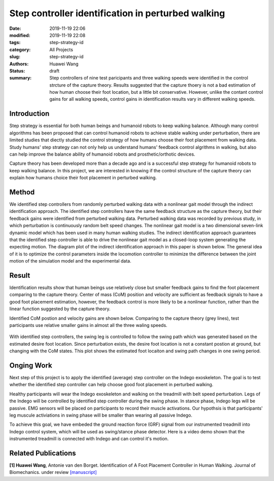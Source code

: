 Step controller identification in perturbed walking 
###################################################
:date: 2019-11-19 22:06
:modified: 2019-11-19 22:08
:tags: step-strategy-id
:category: All Projects
:slug: step-strategy-id
:authors: Huawei Wang
:status: draft
:summary: Step controllers of nine test paricipants and three walking speeds were identified in the control strcture of the capture theory. Results suggested that the capture thoery is not a bad estimation of how human choose their foot location, but a little bit conservative. However, unlike the contant control gains for all walking speeds, control gains in identification results vary in different walking speeds.


Introduction
""""""""""""

Step strategy is essential for both human beings and humanoid robots to keep walking balance. Although many control algorithms has been proposed that can control humanoid robots to achieve stable walking under perturbation, there are limited studies that diectly studied the control strategy of how humans choose their foot placement from walking data. Study humans' step strategy can not only help us understand humans' feedback control algrithms in walking, but also can help improve the balance ability of humanoid robots and prosthetic/orthotic devices.

Capture theory has been developed more than a decade ago and is a successful step strategy for humanoid robots to keep walking balance. In this project, we are interested in knowing if the control structure of the capture theory can explain how humans choice their foot placement in perturbed walking.

Method
""""""

We identified step controllers from randomly perturbed walking data with a nonlinear gait model through the indirect identification approach. The identified step controllers have the same feedback structure as the capture theory, but their feedback gains were identified from perturbed walking data. Perturbed walking data was recorded by previous study, in which perturbation is continuously random belt speed changes. The nonlinear gait model is a two dimensional seven-link dynamic model which has been used in many human walking studies. The indirect identification approach guarantees that the identified step controller is able to drive the nonlinear gait model as a closed-loop system generating the expecting motion. The diagram plot of the indirect identification approach in this paper is shown below. The general idea of it is to optimize the control parameters inside the locomotion controller to minimize the difference between the joint motion of the simulation model and the experimental data.  

    .. figure:: /images/StepStrategy/IdentificationStructure.png
        :width: 500px
        :align: center
        :alt: alternate text
        :figclass: align-center



Result
""""""

Identification results show that human beings use relatively close but smaller feedback gains to find the foot placement comparing to the capture theory. Center of mass (CoM) position and velocity are sufficient as feedback signals to have a good foot placement estimation, however, the feedback control is more likely to be a nonlinear function, rather than the linear function suggested by the capture theory. 

Identified CoM postion and velocity gains are shown below. Comparing to the capture theory (grey lines), test participants use relative smaller gains in almost all the three waling speeds.


    .. figure:: /images/StepStrategy/Gains.png
        :width: 500px
        :align: center
        :alt: alternate text
        :figclass: align-center

With identified step controllers, the swing leg is controlled to follow the swing path which was generated based on the estimated desire foot location. Since perturbation exists, the desire foot location is not a constant postion at ground, but changing with the CoM states. This plot shows the estimated foot locaiton and swing path changes in one swing period.

    .. figure:: /images/StepStrategy/Walking_Motion.png
        :width: 500px
        :align: center
        :alt: alternate text
        :figclass: align-center

Onging Work
"""""""""""

Next step of this project is to apply the identified (average) step controller on the Indego exoskeleton. The goal is to test whether the identified step controller can help choose good foot placement in perturbed walking.  

Healthy participants will wear the Indego exoskeleton and walking on the treadmill with belt speed perturbation. Legs of the Indego will be controlled by identified step controller during the swing phase. In stance phase, Indego legs will be passive. EMG sensors will be placed on participants to record their muscle activations. Our hypothsis is that participants' leg muscule activiations in swing phase will be smaller than wearing all passive Indego. 

To achieve this goal, we have embeded the ground reaction force (GRF) signal from our instrumented treadmill into Indego control system, which will be used as swing/stance phase detector. Here is a video demo shown that the instrumented treadmill is connected with Indego and can control it's motion. 

.. youtube:: MKcbGxQCNR8
    :class: youtube-4x3
    :allowfullscreen: yes
    :seamless: no



Related Publications
""""""""""""""""""""

**[1] Huawei Wang**, Antonie van den Borget. Identification of A Foot Placement
Controller in Human Walking. Journal of Biomechanics. under review `[manuscript] </pdfs/WalkingPaper_Manuscript.pdf>`_ 




